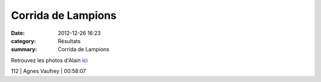 Corrida de Lampions
===================

:date: 2012-12-26 16:23
:category: Résultats
:summary: Corrida de Lampions

Retrouvez les photos d'Alain `ici <http://acr.dijon.over-blog.com/album-2132107.html>`_



112     | Agnes Vaufrey                 | 00:58:07
